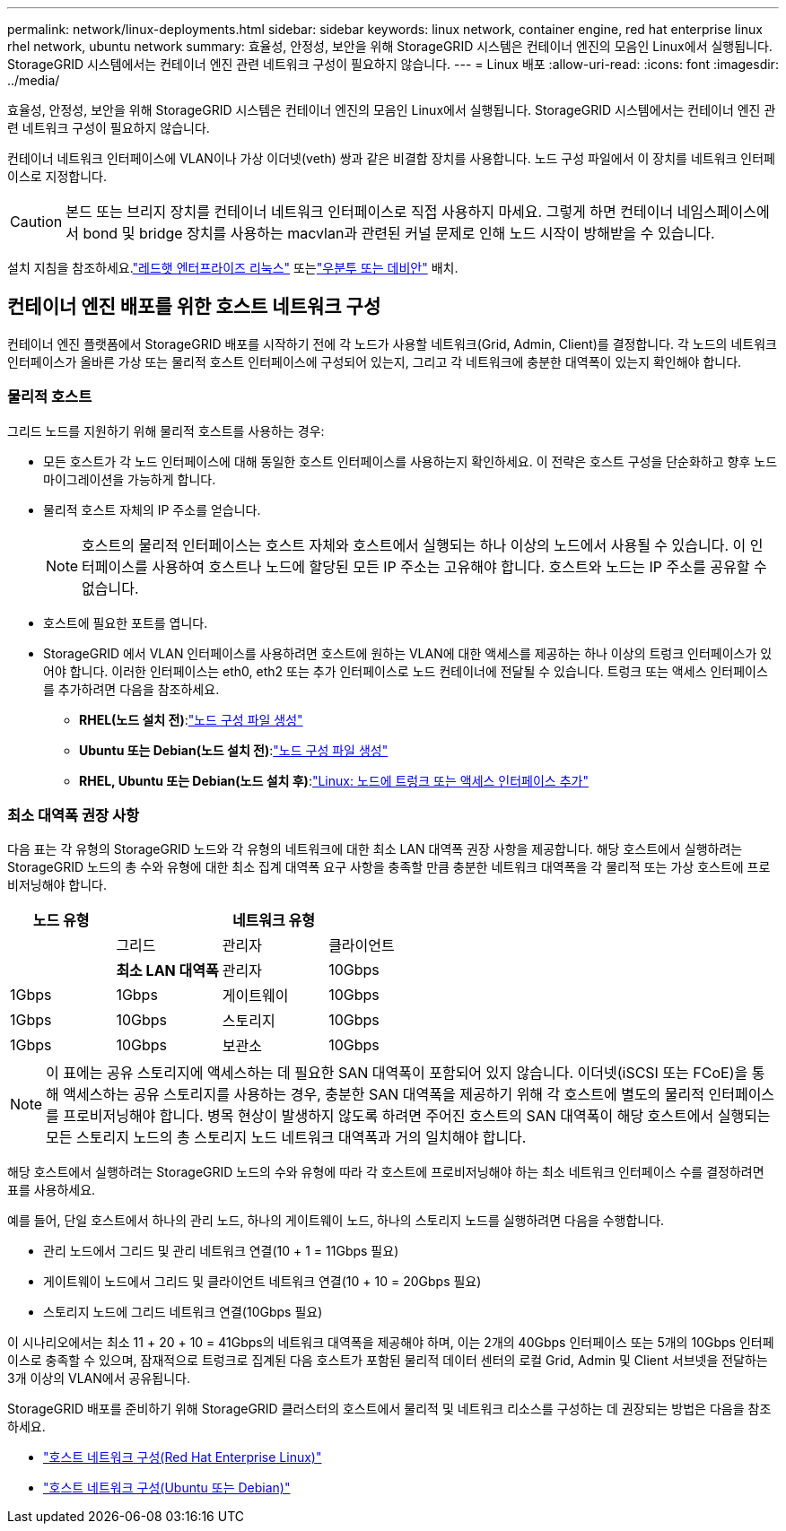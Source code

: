 ---
permalink: network/linux-deployments.html 
sidebar: sidebar 
keywords: linux network, container engine, red hat enterprise linux rhel network, ubuntu network 
summary: 효율성, 안정성, 보안을 위해 StorageGRID 시스템은 컨테이너 엔진의 모음인 Linux에서 실행됩니다.  StorageGRID 시스템에서는 컨테이너 엔진 관련 네트워크 구성이 필요하지 않습니다. 
---
= Linux 배포
:allow-uri-read: 
:icons: font
:imagesdir: ../media/


[role="lead"]
효율성, 안정성, 보안을 위해 StorageGRID 시스템은 컨테이너 엔진의 모음인 Linux에서 실행됩니다.  StorageGRID 시스템에서는 컨테이너 엔진 관련 네트워크 구성이 필요하지 않습니다.

컨테이너 네트워크 인터페이스에 VLAN이나 가상 이더넷(veth) 쌍과 같은 비결합 장치를 사용합니다.  노드 구성 파일에서 이 장치를 네트워크 인터페이스로 지정합니다.


CAUTION: 본드 또는 브리지 장치를 컨테이너 네트워크 인터페이스로 직접 사용하지 마세요.  그렇게 하면 컨테이너 네임스페이스에서 bond 및 bridge 장치를 사용하는 macvlan과 관련된 커널 문제로 인해 노드 시작이 방해받을 수 있습니다.

설치 지침을 참조하세요.link:../rhel/index.html["레드햇 엔터프라이즈 리눅스"] 또는link:../ubuntu/index.html["우분투 또는 데비안"] 배치.



== 컨테이너 엔진 배포를 위한 호스트 네트워크 구성

컨테이너 엔진 플랫폼에서 StorageGRID 배포를 시작하기 전에 각 노드가 사용할 네트워크(Grid, Admin, Client)를 결정합니다.  각 노드의 네트워크 인터페이스가 올바른 가상 또는 물리적 호스트 인터페이스에 구성되어 있는지, 그리고 각 네트워크에 충분한 대역폭이 있는지 확인해야 합니다.



=== 물리적 호스트

그리드 노드를 지원하기 위해 물리적 호스트를 사용하는 경우:

* 모든 호스트가 각 노드 인터페이스에 대해 동일한 호스트 인터페이스를 사용하는지 확인하세요.  이 전략은 호스트 구성을 단순화하고 향후 노드 마이그레이션을 가능하게 합니다.
* 물리적 호스트 자체의 IP 주소를 얻습니다.
+

NOTE: 호스트의 물리적 인터페이스는 호스트 자체와 호스트에서 실행되는 하나 이상의 노드에서 사용될 수 있습니다.  이 인터페이스를 사용하여 호스트나 노드에 할당된 모든 IP 주소는 고유해야 합니다.  호스트와 노드는 IP 주소를 공유할 수 없습니다.

* 호스트에 필요한 포트를 엽니다.
* StorageGRID 에서 VLAN 인터페이스를 사용하려면 호스트에 원하는 VLAN에 대한 액세스를 제공하는 하나 이상의 트렁크 인터페이스가 있어야 합니다.  이러한 인터페이스는 eth0, eth2 또는 추가 인터페이스로 노드 컨테이너에 전달될 수 있습니다.  트렁크 또는 액세스 인터페이스를 추가하려면 다음을 참조하세요.
+
** *RHEL(노드 설치 전)*:link:../rhel/creating-node-configuration-files.html["노드 구성 파일 생성"]
** *Ubuntu 또는 Debian(노드 설치 전)*:link:../ubuntu/creating-node-configuration-files.html["노드 구성 파일 생성"]
** *RHEL, Ubuntu 또는 Debian(노드 설치 후)*:link:../maintain/linux-adding-trunk-or-access-interfaces-to-node.html["Linux: 노드에 트렁크 또는 액세스 인터페이스 추가"]






=== 최소 대역폭 권장 사항

다음 표는 각 유형의 StorageGRID 노드와 각 유형의 네트워크에 대한 최소 LAN 대역폭 권장 사항을 제공합니다.  해당 호스트에서 실행하려는 StorageGRID 노드의 총 수와 유형에 대한 최소 집계 대역폭 요구 사항을 충족할 만큼 충분한 네트워크 대역폭을 각 물리적 또는 가상 호스트에 프로비저닝해야 합니다.

[cols="1a,1a,1a,1a"]
|===
| 노드 유형 3+| 네트워크 유형 


 a| 
 a| 
그리드
 a| 
관리자
 a| 
클라이언트



 a| 
 a| 
*최소 LAN 대역폭*



 a| 
관리자
 a| 
10Gbps
 a| 
1Gbps
 a| 
1Gbps



 a| 
게이트웨이
 a| 
10Gbps
 a| 
1Gbps
 a| 
10Gbps



 a| 
스토리지
 a| 
10Gbps
 a| 
1Gbps
 a| 
10Gbps



 a| 
보관소
 a| 
10Gbps
 a| 
1Gbps
 a| 
10Gbps

|===

NOTE: 이 표에는 공유 스토리지에 액세스하는 데 필요한 SAN 대역폭이 포함되어 있지 않습니다.  이더넷(iSCSI 또는 FCoE)을 통해 액세스하는 공유 스토리지를 사용하는 경우, 충분한 SAN 대역폭을 제공하기 위해 각 호스트에 별도의 물리적 인터페이스를 프로비저닝해야 합니다.  병목 현상이 발생하지 않도록 하려면 주어진 호스트의 SAN 대역폭이 해당 호스트에서 실행되는 모든 스토리지 노드의 총 스토리지 노드 네트워크 대역폭과 거의 일치해야 합니다.

해당 호스트에서 실행하려는 StorageGRID 노드의 수와 유형에 따라 각 호스트에 프로비저닝해야 하는 최소 네트워크 인터페이스 수를 결정하려면 표를 사용하세요.

예를 들어, 단일 호스트에서 하나의 관리 노드, 하나의 게이트웨이 노드, 하나의 스토리지 노드를 실행하려면 다음을 수행합니다.

* 관리 노드에서 그리드 및 관리 네트워크 연결(10 + 1 = 11Gbps 필요)
* 게이트웨이 노드에서 그리드 및 클라이언트 네트워크 연결(10 + 10 = 20Gbps 필요)
* 스토리지 노드에 그리드 네트워크 연결(10Gbps 필요)


이 시나리오에서는 최소 11 + 20 + 10 = 41Gbps의 네트워크 대역폭을 제공해야 하며, 이는 2개의 40Gbps 인터페이스 또는 5개의 10Gbps 인터페이스로 충족할 수 있으며, 잠재적으로 트렁크로 집계된 다음 호스트가 포함된 물리적 데이터 센터의 로컬 Grid, Admin 및 Client 서브넷을 전달하는 3개 이상의 VLAN에서 공유됩니다.

StorageGRID 배포를 준비하기 위해 StorageGRID 클러스터의 호스트에서 물리적 및 네트워크 리소스를 구성하는 데 권장되는 방법은 다음을 참조하세요.

* link:../rhel/configuring-host-network.html["호스트 네트워크 구성(Red Hat Enterprise Linux)"]
* link:../ubuntu/configuring-host-network.html["호스트 네트워크 구성(Ubuntu 또는 Debian)"]


